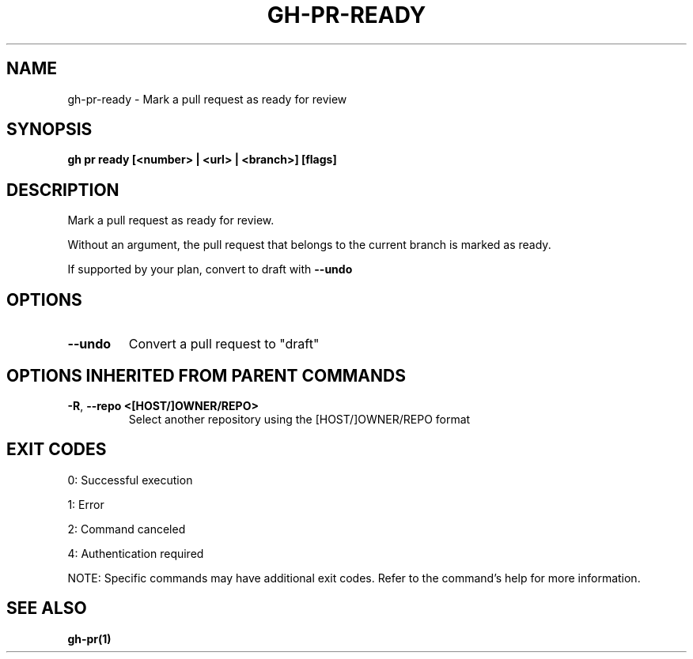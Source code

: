 .nh
.TH "GH-PR-READY" "1" "Jul 2025" "GitHub CLI 2.76.0" "GitHub CLI manual"

.SH NAME
gh-pr-ready - Mark a pull request as ready for review


.SH SYNOPSIS
\fBgh pr ready [<number> | <url> | <branch>] [flags]\fR


.SH DESCRIPTION
Mark a pull request as ready for review.

.PP
Without an argument, the pull request that belongs to the current branch
is marked as ready.

.PP
If supported by your plan, convert to draft with \fB--undo\fR


.SH OPTIONS
.TP
\fB--undo\fR
Convert a pull request to "draft"


.SH OPTIONS INHERITED FROM PARENT COMMANDS
.TP
\fB-R\fR, \fB--repo\fR \fB<[HOST/]OWNER/REPO>\fR
Select another repository using the [HOST/]OWNER/REPO format


.SH EXIT CODES
0: Successful execution

.PP
1: Error

.PP
2: Command canceled

.PP
4: Authentication required

.PP
NOTE: Specific commands may have additional exit codes. Refer to the command's help for more information.


.SH SEE ALSO
\fBgh-pr(1)\fR
